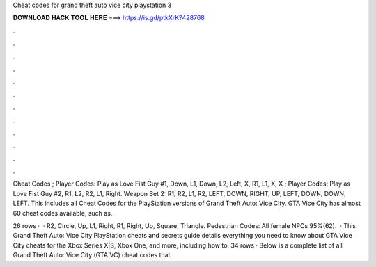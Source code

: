 Cheat codes for grand theft auto vice city playstation 3



𝐃𝐎𝐖𝐍𝐋𝐎𝐀𝐃 𝐇𝐀𝐂𝐊 𝐓𝐎𝐎𝐋 𝐇𝐄𝐑𝐄 ===> https://is.gd/ptkXrK?428768



.



.



.



.



.



.



.



.



.



.



.



.

Cheat Codes ; Player Codes: Play as Love Fist Guy #1, Down, L1, Down, L2, Left, X, R1, L1, X, X ; Player Codes: Play as Love Fist Guy #2, R1, L2, R2, L1, Right. Weapon Set 2: R1, R2, L1, R2, LEFT, DOWN, RIGHT, UP, LEFT, DOWN, DOWN, LEFT. This includes all Cheat Codes for the PlayStation versions of Grand Theft Auto: Vice City. GTA Vice City has almost 60 cheat codes available, such as.

26 rows ·  · R2, Circle, Up, L1, Right, R1, Right, Up, Square, Triangle. Pedestrian Codes: All female NPCs 95%(62).  · This Grand Theft Auto: Vice City PlayStation cheats and secrets guide details everything you need to know about GTA Vice City cheats for the Xbox Series X|S, Xbox One, and more, including how to. 34 rows · Below is a complete list of all Grand Theft Auto: Vice City (GTA VC) cheat codes that.
